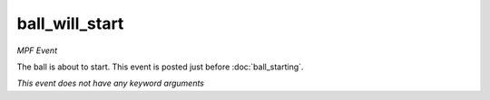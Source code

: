 ball_will_start
===============

*MPF Event*

The ball is about to start. This event is posted just before
:doc:`ball_starting`.

*This event does not have any keyword arguments*
